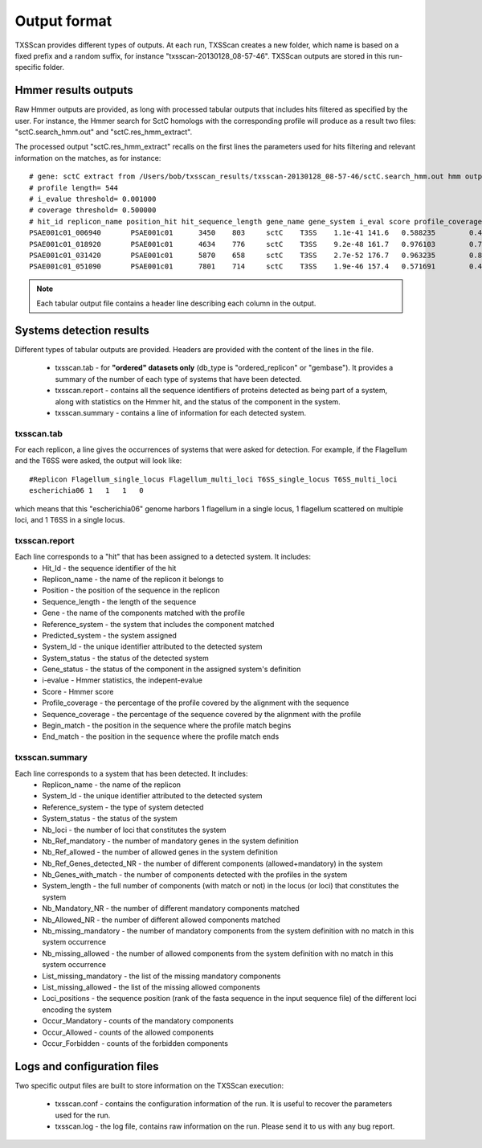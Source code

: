 .. _outputs:

*************
Output format
*************

TXSScan provides different types of outputs. At each run, TXSScan creates a new folder, which name is based on a fixed prefix and a random suffix, for instance "txsscan-20130128_08-57-46". TXSScan outputs are stored in this run-specific folder. 

.. _hmmer-outputs-label:

Hmmer results outputs 
---------------------
Raw Hmmer outputs are provided, as long with processed tabular outputs that includes hits filtered as specified by the user. For instance, the Hmmer search for SctC homologs with the corresponding profile will produce as a result two files: "sctC.search_hmm.out" and "sctC.res_hmm_extract". 

The processed output "sctC.res_hmm_extract" recalls on the first lines the parameters used for hits filtering and relevant information on the matches, as 
for instance::

    # gene: sctC extract from /Users/bob/txsscan_results/txsscan-20130128_08-57-46/sctC.search_hmm.out hmm output
    # profile length= 544
    # i_evalue threshold= 0.001000
    # coverage threshold= 0.500000
    # hit_id replicon_name position_hit hit_sequence_length gene_name gene_system i_eval score profile_coverage sequence_coverage begin end
    PSAE001c01_006940       PSAE001c01      3450    803     sctC    T3SS    1.1e-41 141.6   0.588235        0.419676        395     731
    PSAE001c01_018920       PSAE001c01      4634    776     sctC    T3SS    9.2e-48 161.7   0.976103        0.724227        35      596
    PSAE001c01_031420       PSAE001c01      5870    658     sctC    T3SS    2.7e-52 176.7   0.963235        0.844985        49      604
    PSAE001c01_051090       PSAE001c01      7801    714     sctC    T3SS    1.9e-46 157.4   0.571691        0.463585        374     704


.. note::
    Each tabular output file contains a header line describing each column in the output.


Systems detection results
-------------------------

Different types of tabular outputs are provided. Headers are provided with the content of the lines in the file.

  * txsscan.tab - for **"ordered" datasets only** (db_type is "ordered_replicon" or "gembase"). It provides a summary of the number of each type of systems that have been detected. 
  
  * txsscan.report - contains all the sequence identifiers of proteins detected as being part of a system, along with statistics on the Hmmer hit, and the status of the component in the system. 
  
  * txsscan.summary - contains a line of information for each detected system.


txsscan.tab
***********
For each replicon, a line gives the occurrences of systems that were asked for detection. For example, if the Flagellum and the T6SS were asked, the output will look like::

  #Replicon Flagellum_single_locus Flagellum_multi_loci T6SS_single_locus T6SS_multi_loci	
  escherichia06 1   1   1   0

which means that this "escherichia06" genome harbors 1 flagellum in a single locus, 1 flagellum scattered on multiple loci, and 1 T6SS in a single locus. 

txsscan.report
**************
Each line corresponds to a "hit" that has been assigned to a detected system. It includes:
    * Hit_Id - the sequence identifier of the hit
    * Replicon_name	- the name of the replicon it belongs to
    * Position - the position of the sequence in the replicon
    * Sequence_length - the length of the sequence
    * Gene - the name of the components matched with the profile
    * Reference_system - the system that includes the component matched
    * Predicted_system - the system assigned
    * System_Id - the unique identifier attributed to the detected system
    * System_status	- the status of the detected system
    * Gene_status - the status of the component in the assigned system's definition 
    * i-evalue - Hmmer statistics, the indepent-evalue
    * Score	- Hmmer score
    * Profile_coverage - the percentage of the profile covered by the alignment with the sequence
    * Sequence_coverage - the percentage of the sequence covered by the alignment with the profile
    * Begin_match - the position in the sequence where the profile match begins
    * End_match - the position in the sequence where the profile match ends

txsscan.summary
***************
Each line corresponds to a system that has been detected. It includes:
    * Replicon_name	- the name of the replicon 
    * System_Id	- the unique identifier attributed to the detected system
    * Reference_system - the type of system detected	
    * System_status	- the status of the system
    * Nb_loci - the number of loci that constitutes the system
    * Nb_Ref_mandatory - the number of mandatory genes in the system definition
    * Nb_Ref_allowed - the number of allowed genes in the system definition
    * Nb_Ref_Genes_detected_NR - the number of different components (allowed+mandatory) in the system 
    * Nb_Genes_with_match - the number of components detected with the profiles in the system
    * System_length	- the full number of components (with match or not) in the locus (or loci) that constitutes the system 
    * Nb_Mandatory_NR - the number of different mandatory components matched  
    * Nb_Allowed_NR - the number of different allowed components matched 
    * Nb_missing_mandatory - the number of mandatory components from the system definition with no match in this system occurrence
    * Nb_missing_allowed - the number of allowed components from the system definition with no match in this system occurrence	
    * List_missing_mandatory - the list of the missing mandatory components
    * List_missing_allowed - the list of the missing allowed components
    * Loci_positions - the sequence position (rank of the fasta sequence in the input sequence file) of the different loci encoding the system 
    * Occur_Mandatory - counts of the mandatory components
    * Occur_Allowed - counts of the allowed components
    * Occur_Forbidden - counts of the forbidden components



Logs and configuration files
----------------------------

Two specific output files are built to store information on the TXSScan execution: 

 * txsscan.conf - contains the configuration information of the run. It is useful to recover the parameters used for the run. 
 
 * txsscan.log - the log file, contains raw information on the run. Please send it to us with any bug report. 
  


